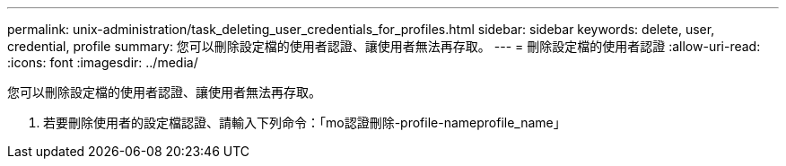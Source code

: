 ---
permalink: unix-administration/task_deleting_user_credentials_for_profiles.html 
sidebar: sidebar 
keywords: delete, user, credential, profile 
summary: 您可以刪除設定檔的使用者認證、讓使用者無法再存取。 
---
= 刪除設定檔的使用者認證
:allow-uri-read: 
:icons: font
:imagesdir: ../media/


[role="lead"]
您可以刪除設定檔的使用者認證、讓使用者無法再存取。

. 若要刪除使用者的設定檔認證、請輸入下列命令：「mo認證刪除-profile-nameprofile_name」

